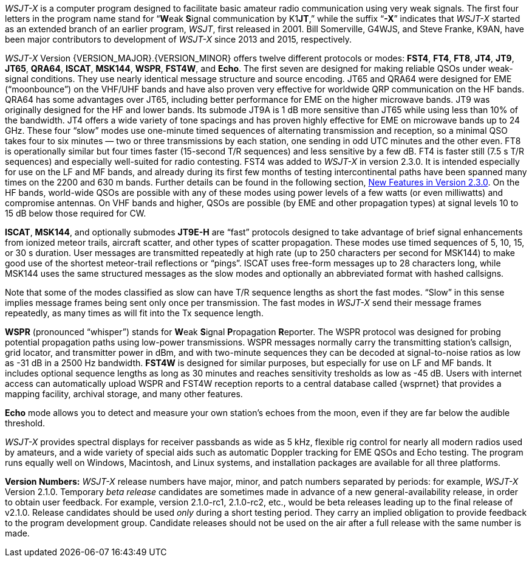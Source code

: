 // Status=review

_WSJT-X_ is a computer program designed to facilitate basic amateur
radio communication using very weak signals. The first four letters in
the program name stand for "`**W**eak **S**ignal communication by
K1**JT**,`" while the suffix "`*-X*`" indicates that _WSJT-X_ started
as an extended branch of an earlier program, _WSJT_, first released in
2001.  Bill Somerville, G4WJS, and Steve Franke, K9AN, have been major
contributors to development of _WSJT-X_ since 2013 and 2015, respectively.

_WSJT-X_ Version {VERSION_MAJOR}.{VERSION_MINOR} offers twelve
different protocols or modes: *FST4*, *FT4*, *FT8*, *JT4*, *JT9*,
*JT65*, *QRA64*, *ISCAT*, *MSK144*, *WSPR*, *FST4W*, and *Echo*.  The
first seven are designed for making reliable QSOs under weak-signal
conditions. They use nearly identical message structure and source
encoding.  JT65 and QRA64 were designed for EME ("`moonbounce`") on
the VHF/UHF bands and have also proven very effective for worldwide
QRP communication on the HF bands.  QRA64 has some advantages over
JT65, including better performance for EME on the higher microwave
bands.  JT9 was originally designed for the HF and lower bands.  Its
submode JT9A is 1 dB more sensitive than JT65 while using less than
10% of the bandwidth.  JT4 offers a wide variety of tone spacings and
has proven highly effective for EME on microwave bands up to 24 GHz.
These four "`slow`" modes use one-minute timed sequences of
alternating transmission and reception, so a minimal QSO takes four to
six minutes — two or three transmissions by each station, one sending
in odd UTC minutes and the other even.  FT8 is operationally similar
but four times faster (15-second T/R sequences) and less sensitive by
a few dB.  FT4 is faster still (7.5 s T/R sequences) and especially
well-suited for radio contesting.  FST4 was added to _WSJT-X_ in
version 2.3.0.  It is intended especially for use on the LF and MF
bands, and already during its first few months of testing
intercontinental paths have been spanned many times on the 2200 and
630 m bands.  Further details can be found in the following section,
<<NEW_FEATURES,New Features in Version 2.3.0>>.  On the HF bands,
world-wide QSOs are possible with any of these modes using power
levels of a few watts (or even milliwatts) and compromise antennas.
On VHF bands and higher, QSOs are possible (by EME and other
propagation types) at signal levels 10 to 15 dB below those required
for CW.

*ISCAT*, *MSK144*, and optionally submodes *JT9E-H* are "`fast`"
protocols designed to take advantage of brief signal enhancements from
ionized meteor trails, aircraft scatter, and other types of scatter
propagation. These modes use timed sequences of 5, 10, 15, or 30 s
duration.  User messages are transmitted repeatedly at high rate (up
to 250 characters per second for MSK144) to make good use of the
shortest meteor-trail reflections or "`pings`".  ISCAT uses free-form
messages up to 28 characters long, while MSK144 uses the same
structured messages as the slow modes and optionally an abbreviated
format with hashed callsigns.  

Note that some of the modes classified as slow can have T/R sequence
lengths as short the fast modes.  "`Slow`" in this sense implies
message frames being sent only once per transmission.  The fast modes
in _WSJT-X_ send their message frames repeatedly, as many times as
will fit into the Tx sequence length.

*WSPR* (pronounced "`whisper`") stands for **W**eak **S**ignal
**P**ropagation **R**eporter.  The WSPR protocol was designed for
probing potential propagation paths using low-power transmissions.
WSPR messages normally carry the transmitting station’s callsign,
grid locator, and transmitter power in dBm, and with two-minute
sequences they can be decoded at signal-to-noise ratios as low
as -31 dB in a 2500 Hz bandwidth. *FST4W* is designed for
similar purposes, but especially for use on LF and MF bands.
It includes optional sequence lengths as long as 30 minutes and
reaches sensitivity tresholds as low as -45 dB.  Users
with internet access can automatically upload WSPR and FST4W
reception reports to a central database called {wsprnet} that
provides a mapping facility, archival storage, and many other
features.

*Echo* mode allows you to detect and measure your own station's echoes
from the moon, even if they are far below the audible threshold.

_WSJT-X_ provides spectral displays for receiver passbands as wide as
5 kHz, flexible rig control for nearly all modern radios used by
amateurs, and a wide variety of special aids such as automatic Doppler
tracking for EME QSOs and Echo testing.  The program runs equally well
on Windows, Macintosh, and Linux systems, and installation packages
are available for all three platforms.

*Version Numbers:* _WSJT-X_ release numbers have major, minor, and
patch numbers separated by periods: for example, _WSJT-X_ Version
2.1.0.  Temporary _beta release_ candidates are sometimes made in
advance of a new general-availability release, in order to obtain user
feedback.  For example, version 2.1.0-rc1, 2.1.0-rc2, etc., would
be beta releases leading up to the final release of v2.1.0.
Release candidates should be used _only_ during a short testing
period. They carry an implied obligation to provide feedback to the
program development group.  Candidate releases should not be used on
the air after a full release with the same number is made.
